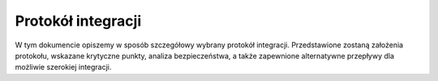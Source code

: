 .. _protocol:

*******************************
Protokół integracji
*******************************

W tym dokumencie opiszemy w sposób szczegółowy wybrany protokół integracji. Przedstawione zostaną założenia protokołu, wskazane krytyczne punkty, analiza bezpieczeństwa, a także zapewnione alternatywne przepływy dla możliwie szerokiej integracji.


